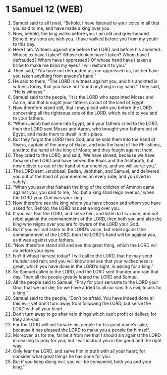 * 1 Samuel 12 (WEB)
:PROPERTIES:
:ID: WEB/09-1SA12
:END:

1. Samuel said to all Israel, “Behold, I have listened to your voice in all that you said to me, and have made a king over you.
2. Now, behold, the king walks before you. I am old and grey-headed. Behold, my sons are with you. I have walked before you from my youth to this day.
3. Here I am. Witness against me before the LORD and before his anointed. Whose ox have I taken? Whose donkey have I taken? Whom have I defrauded? Whom have I oppressed? Of whose hand have I taken a bribe to make me blind my eyes? I will restore it to you.”
4. They said, “You have not defrauded us, nor oppressed us, neither have you taken anything from anyone’s hand.”
5. He said to them, “The LORD is witness against you, and his anointed is witness today, that you have not found anything in my hand.” They said, “He is witness.”
6. Samuel said to the people, “It is the LORD who appointed Moses and Aaron, and that brought your fathers up out of the land of Egypt.
7. Now therefore stand still, that I may plead with you before the LORD concerning all the righteous acts of the LORD, which he did to you and to your fathers.
8. “When Jacob had come into Egypt, and your fathers cried to the LORD, then the LORD sent Moses and Aaron, who brought your fathers out of Egypt, and made them to dwell in this place.
9. But they forgot the LORD their God; and he sold them into the hand of Sisera, captain of the army of Hazor, and into the hand of the Philistines, and into the hand of the king of Moab; and they fought against them.
10. They cried to the LORD, and said, ‘We have sinned, because we have forsaken the LORD and have served the Baals and the Ashtaroth; but now deliver us out of the hand of our enemies, and we will serve you.’
11. The LORD sent Jerubbaal, Bedan, Jephthah, and Samuel, and delivered you out of the hand of your enemies on every side; and you lived in safety.
12. “When you saw that Nahash the king of the children of Ammon came against you, you said to me, ‘No, but a king shall reign over us,’ when the LORD your God was your king.
13. Now therefore see the king whom you have chosen and whom you have asked for. Behold, the LORD has set a king over you.
14. If you will fear the LORD, and serve him, and listen to his voice, and not rebel against the commandment of the LORD, then both you and also the king who reigns over you are followers of the LORD your God.
15. But if you will not listen to the LORD’s voice, but rebel against the commandment of the LORD, then the LORD’s hand will be against you, as it was against your fathers.
16. “Now therefore stand still and see this great thing, which the LORD will do before your eyes.
17. Isn’t it wheat harvest today? I will call to the LORD, that he may send thunder and rain; and you will know and see that your wickedness is great, which you have done in the LORD’s sight, in asking for a king.”
18. So Samuel called to the LORD, and the LORD sent thunder and rain that day. Then all the people greatly feared the LORD and Samuel.
19. All the people said to Samuel, “Pray for your servants to the LORD your God, that we not die; for we have added to all our sins this evil, to ask for a king.”
20. Samuel said to the people, “Don’t be afraid. You have indeed done all this evil; yet don’t turn away from following the LORD, but serve the LORD with all your heart.
21. Don’t turn away to go after vain things which can’t profit or deliver, for they are vain.
22. For the LORD will not forsake his people for his great name’s sake, because it has pleased the LORD to make you a people for himself.
23. Moreover, as for me, far be it from me that I should sin against the LORD in ceasing to pray for you; but I will instruct you in the good and the right way.
24. Only fear the LORD, and serve him in truth with all your heart; for consider what great things he has done for you.
25. But if you keep doing evil, you will be consumed, both you and your king.”
